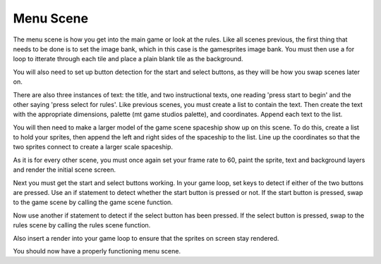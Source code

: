 .. _menu_scene:

Menu Scene
===========

The menu scene is how you get into the main game or look at the rules. Like all scenes previous, the first thing that needs to be done is to set the image bank, which in this case is the gamesprites image bank. You must then use a for loop to itterate through each tile and place a plain blank tile as the background.

.. code-block:: python
  :linenos:

    # The image bank for the game
    image_bank_1 = stage.Bank.from_bmp16("gamesprite.bmp")

    # sets the background to image 1 in the bank
    background = stage.Grid(image_bank_1, 10, 8)
    for x_location in range(constants.SCREEN_GRID_X):
        for y_location in range(constants.SCREEN_GRID_X):
            background.tile(x_location, y_location, 1)

You will also need to set up button detection for the start and select buttons, as they will be how you swap scenes later on.

.. code-block:: python
  :linenos:

    # Reupdating keys
    keys = 0

    # Buttons to keep state information on
    start_button = constants.button_state["button_up"]
    select_button = constants.button_state["button_up"]

There are also three instances of text: the title, and two instructional texts, one reading 'press start to begin' and the other saying 'press select for rules'. Like previous scenes, you must create a list to contain the text. Then create the text with the appropriate dimensions, palette (mt game studios palette), and coordinates. Append each text to the list.

.. code-block:: python
  :linenos:

    # The list that holds all the text
    text = []

    text1 = stage.Text(width=45, height=30, font=None,
                       palette=constants.SCORE_PALETTE, buffer=None)
    text1.move(20, 20)
    text1.text("Asteroid Dodger")
    text.append(text1)

    text2 = stage.Text(width=45, height=30, font=None,
                       palette=constants.SCORE_PALETTE, buffer=None)
    text2.move(15, 80)
    text2.text("'Start' to begin")
    text.append(text2)

    text3 = stage.Text(width=45, height=30, font=None,
                       palette=constants.SCORE_PALETTE, buffer=None)
    text3.move(8, 100)
    text3.text("'Select' for rules")
    text.append(text3)

You will then need to make a larger model of the game scene spaceship show up on this scene. To do this, create a list to hold your sprites, then append the left and right sides of the spaceship to the list. Line up the coordinates so that the two sprites connect to create a larger scale spaceship.

.. code-block:: python
  :linenos:

    # This list keeps all the sprites
    sprites = []

    # Adding the left and right of the ship to the sprite list
    ship_left = stage.Sprite(image_bank_1, 11, 64, 45)
    sprites.append(ship_left)
    ship_right = stage.Sprite(image_bank_1, 12, 80, 45)
    sprites.append(ship_right)

As it is for every other scene, you must once again set your frame rate to 60, paint the sprite, text and background layers and render the initial scene screen.

.. code-block:: python
  :linenos:

    # create a stage for the background to show up on
    #   and set the frame rate to 60fps
    game = stage.Stage(ugame.display, 60)
    # set the layers, items show up in order
    game.layers = text + sprites + [background]
    # render the background and inital location of sprite list
    # most likely you will only render background once per scene
    game.render_block()

Next you must get the start and select buttons working. In your game loop, set keys to detect if either of the two buttons are pressed. Use an if statement to detect whether the start button is pressed or not. If the start button is pressed, swap to the game scene by calling the game scene function.

.. code-block:: python
  :linenos:

        # get user input
        keys = ugame.buttons.get_pressed()

        # update game logic
        if keys & ugame.K_START != 0:  # Start button
            keys = 0
            ugame.K_START = 0
            game_scene()
            break

Now use another if statement to detect if the select button has been pressed. If the select button is pressed, swap to the rules scene by calling the rules scene function.

.. code-block:: python
  :linenos:

        if keys & ugame.K_SELECT != 0:  # Select button
            keys = 0
            ugame.K_SELECT = 0
            rules_scene()
            break

Also insert a render into your game loop to ensure that the sprites on screen stay rendered.

.. code-block:: python
  :linenos:

        # redraw sprite list
        game.render_sprites(sprites)
        game.tick()

You should now have a properly functioning menu scene.